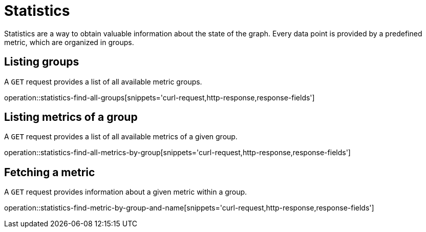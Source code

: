 = Statistics

Statistics are a way to obtain valuable information about the state of the graph.
Every data point is provided by a predefined metric, which are organized in groups.

[[statistics-list-groups]]
== Listing groups

A `GET` request provides a list of all available metric groups.

operation::statistics-find-all-groups[snippets='curl-request,http-response,response-fields']

[[statistics-list-metrics-of-group]]
== Listing metrics of a group

A `GET` request provides a list of all available metrics of a given group.

operation::statistics-find-all-metrics-by-group[snippets='curl-request,http-response,response-fields']

[[statistics-fetch-metric]]
== Fetching a metric

A `GET` request provides information about a given metric within a group.

operation::statistics-find-metric-by-group-and-name[snippets='curl-request,http-response,response-fields']
